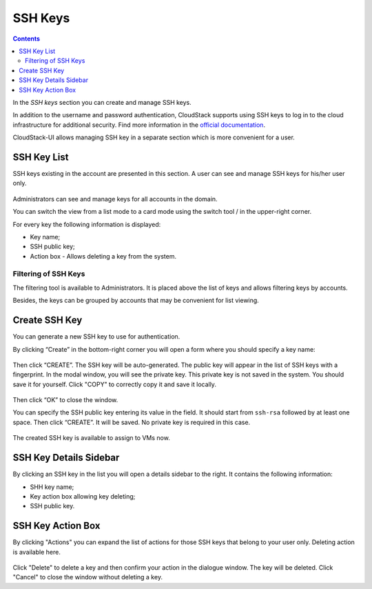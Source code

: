 .. _SSH_Keys:

SSH Keys
-----------------
.. Contents::

In the *SSH keys* section you can create and manage SSH keys. 

In addition to the username and password authentication, CloudStack supports using SSH keys to log in to the cloud infrastructure for additional security. Find more information in the `official documentation <http://docs.cloudstack.apache.org/projects/cloudstack-administration/en/latest/virtual_machines.html?highlight=keys#using-ssh-keys-for-authentication>`_.

CloudStack-UI allows managing SSH key in a separate section which is more convenient for a user.

SSH Key List
~~~~~~~~~~~~~~~~

SSH keys existing in the account are presented in this section. A user can see and manage SSH keys for his/her user only. 

.. figure:: _static/SSH_List.png

Administrators can see and manage keys for all accounts in the domain.

You can switch the view from a list mode to a card mode using the switch tool |view icon|/|box icon| in the upper-right corner.

For every key the following information is displayed:

- Key name;  
- SSH public key;
- Action box - Allows deleting a key from the system.

Filtering of SSH Keys
"""""""""""""""""""""""""

The filtering tool is available to Administrators. It is placed above the list of keys and allows filtering keys by accounts.

Besides, the keys can be grouped by accounts that may be convenient for list viewing.

.. figure:: _static/SSH_AdminFiltering.png

Create SSH Key
~~~~~~~~~~~~~~~~~
You can generate a new SSH key to use for authentication.

By clicking “Create” |create icon| in the bottom-right corner you will open a form where you should specify a key name:

.. figure:: _static/SSH_Create.png

Then click “CREATE”. The SSH key will be auto-generated. The public key will appear in the list of SSH keys with a fingerprint. In the modal window, you will see the private key. This private key is not saved in the system. You should save it for yourself. Click "COPY" to correctly copy it and save it locally.

.. figure:: _static/SSH_Copy.png

Then click “OK” to close the window. 

You can specify the SSH public key entering its value in the field. It should start from ``ssh-rsa`` followed by at least one space. Then click “CREATE”. It will be saved. No private key is required in this case.

.. figure:: _static/SSH_EnterKey.png

The created SSH key is available to assign to VMs now.

SSH Key Details Sidebar
~~~~~~~~~~~~~~~~~~~~~~~~~

By clicking an SSH key in the list you will open a details sidebar to the right. It contains the following information:

- SHH key name;
- Key action box allowing key deleting;
- SSH public key.

SSH Key Action Box
~~~~~~~~~~~~~~~~~~~~
By clicking "Actions" |actions icon| you can expand the list of actions for those SSH keys that belong to your user only. Deleting action is available here.

.. figure:: _static/SSH_ActionBox.png

Click "Delete" to delete a key and then confirm your action in the dialogue window. The key will be deleted. Click "Cancel" to close the window without deleting a key.

.. |bell icon| image:: _static/bell_icon.png
.. |refresh icon| image:: _static/refresh_icon.png
.. |view icon| image:: _static/view_list_icon.png
.. |view| image:: _static/view_icon.png
.. |actions icon| image:: _static/actions_icon.png
.. |edit icon| image:: _static/edit_icon.png
.. |box icon| image:: _static/box_icon.png
.. |create icon| image:: _static/create_icon.png
.. |copy icon| image:: _static/copy_icon.png
.. |color picker| image:: _static/color-picker_icon.png
.. |adv icon| image:: _static/adv_icon.png

